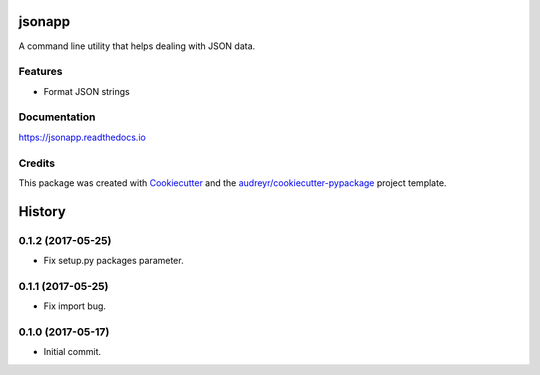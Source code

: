 =======
jsonapp
=======


.. image:: https://img.shields.io/pypi/v/jsonapp-package.svg
        :target: https://pypi.python.org/pypi/jsonapp-package

.. image:: https://img.shields.io/travis/eyalev/jsonapp.svg
        :target: https://travis-ci.org/eyalev/jsonapp

.. image:: https://readthedocs.org/projects/jsonapp/badge/?version=latest
        :target: https://jsonapp.readthedocs.io/en/latest/?badge=latest
        :alt: Documentation Status

.. image:: https://pyup.io/repos/github/eyalev/jsonapp/shield.svg
     :target: https://pyup.io/repos/github/eyalev/jsonapp/
     :alt: Updates


A command line utility that helps dealing with JSON data.


Features
--------

* Format JSON strings

Documentation
-------------

https://jsonapp.readthedocs.io

Credits
-------

This package was created with Cookiecutter_ and the `audreyr/cookiecutter-pypackage`_ project template.

.. _Cookiecutter: https://github.com/audreyr/cookiecutter
.. _`audreyr/cookiecutter-pypackage`: https://github.com/audreyr/cookiecutter-pypackage



=======
History
=======

0.1.2 (2017-05-25)
------------------

* Fix setup.py packages parameter.


0.1.1 (2017-05-25)
------------------

* Fix import bug.


0.1.0 (2017-05-17)
------------------

* Initial commit.


